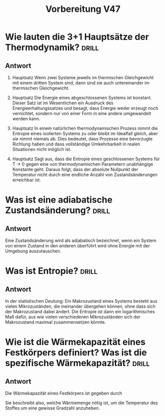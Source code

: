 #+title: Vorbereitung V47

* Wie lauten die 3+1 Hauptsätze der Thermodynamik? :drill:

** Antwort

0. Hauptsatz
   Wenn zwei Systeme jeweils im thermischen Gleichgewicht mit einem dritten System sind,
   dann sind sie auch untereinander im thermischen Gleichgewicht.

1. Hauptsatz
   Die Energie eines abgeschlossenen Systems ist konstant. Dieser Satz ist im Wesentlichen
   ein Ausdruck des Energieerhaltungssatzes und besagt, dass Energie weder erzeugt noch vernichtet,
   sondern nur von einer Form in eine andere umgewandelt werden kann.

2. Hauptsatz
   In einem natürlichen thermodynamischen Prozess nimmt die Entropie eines isolierten Systems zu
   oder bleibt im Idealfall gleich, aber sie nimmt niemals ab. Dies bedeutet, dass Prozesse eine
   bevorzugte Richtung haben und dass vollständige Umkehrbarkeit in realen Situationen nicht möglich ist.

3. Hauptsatz
   Sagt aus, dass die Entropie eines geschlossenen Systems für T → 0 gegen eine von thermodynamischen
   Parametern unabhängige Konstante geht. Daraus folgt, dass der absolute Nullpunkt der Temperatur
   nicht durch eine endliche Anzahl von Zustandsänderungen erreichbar ist.

* Was ist eine adiabatische Zustandsänderung? :drill:

** Antwort

Eine Zustandsänderung wird als adiabatisch bezeichnet, wenn ein System von einem Zustand in den anderen
überführt wird ohne Energie mit der Umgebung auszutauschen.

* Was ist Entropie? :drill:

** Antwort

In der statistischen Deutung:
Ein Makrozustand eines Systems besteht aus vielen Mikrozuständen, die ineinander übergehen können,
ohne dass sich der Makrozustand dabei ändert. Die Entropie ist dann ein logarithmisches Maß dafür,
aus wie vielen verschiedenen Mikrozuständen sich der Makrozustand maximal zusammensetzen könnte.


* Wie ist die Wärmekapazität eines Festkörpers definiert? Was ist die spezifische Wärmekapazität? :drill:

** Antwort

Die Wärmekapazität eines Festkörpers ist gegeben durch
\begin{equation*}
   C = \text{lim}_{\Delta T \to 0} \frac{\Delta Q}{\Delta T}.
\end{equation*}

Sie beschreibt also, welche Wärmemenge nötig ist, um die Temperatur des Stoffes um eine gewisse Gradzahl
anzuheben.
